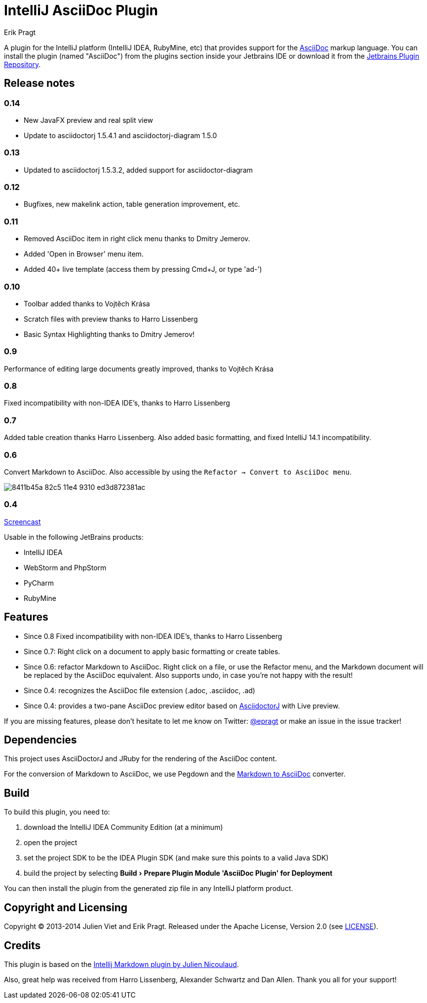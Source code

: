 = IntelliJ AsciiDoc Plugin
Erik Pragt
:experimental:

A plugin for the IntelliJ platform (IntelliJ IDEA, RubyMine, etc) that provides support for the http://www.asciidoc.org[AsciiDoc] markup language. You can install the plugin (named "AsciiDoc") from the plugins section inside your Jetbrains IDE or download it from the https://plugins.jetbrains.com/plugin/7391[Jetbrains Plugin Repository]. 

== Release notes

=== 0.14

- New JavaFX preview and real split view
- Update to asciidoctorj 1.5.4.1 and asciidoctorj-diagram 1.5.0

=== 0.13

- Updated to asciidoctorj 1.5.3.2, added support for asciidoctor-diagram

=== 0.12

- Bugfixes, new makelink action, table generation improvement, etc.

=== 0.11

- Removed AsciiDoc item in right click menu thanks to Dmitry Jemerov.
- Added 'Open in Browser' menu item.
- Added 40+ live template (access them by pressing Cmd+J, or type 'ad-')

=== 0.10

- Toolbar added thanks to Vojtěch Krása
- Scratch files with preview thanks to Harro Lissenberg
- Basic Syntax Highlighting thanks to Dmitry Jemerov!

=== 0.9

Performance of editing large documents greatly improved, thanks to Vojtěch Krása

=== 0.8

Fixed incompatibility with non-IDEA IDE's, thanks to Harro Lissenberg

=== 0.7

Added table creation thanks Harro Lissenberg. Also added basic formatting, and fixed IntelliJ 14.1 incompatibility.

=== 0.6

Convert Markdown to AsciiDoc. Also accessible by using the `Refactor -> Convert to AsciiDoc menu`.

image::https://cloud.githubusercontent.com/assets/46468/5423595/8411b45a-82c5-11e4-9310-ed3d872381ac.gif[]

=== 0.4

link:https://cloud.githubusercontent.com/assets/46468/5202715/c2bfdcec-7580-11e4-91f6-82f9be257b5d.gif[Screencast]

Usable in the following JetBrains products:

- IntelliJ IDEA
- WebStorm and PhpStorm
- PyCharm
- RubyMine

== Features

* Since 0.8 Fixed incompatibility with non-IDEA IDE's, thanks to Harro Lissenberg
* Since 0.7: Right click on a document to apply basic formatting or create tables.
* Since 0.6: refactor Markdown to AsciiDoc. Right click on a file, or use the Refactor menu, and the Markdown document
will be replaced by the AsciiDoc equivalent. Also supports undo, in case you're not happy with the result!
* Since 0.4: recognizes the AsciiDoc file extension (.adoc, .asciidoc, .ad)
* Since 0.4: provides a two-pane AsciiDoc preview editor based on https://github.com/asciidoctor/asciidoctorj[AsciidoctorJ] with Live preview.

If you are missing features, please don't hesitate to let me know on Twitter: http://www.twitter.com/epragt[@epragt] or make an issue in the issue tracker!

== Dependencies

This project uses AsciiDoctorJ and JRuby for the rendering of the AsciiDoc content.

For the conversion of Markdown to AsciiDoc, we use Pegdown and the https://github.com/bodiam/markdown-to-asciidoc[Markdown to AsciiDoc] converter.

== Build

To build this plugin, you need to:

. download the IntelliJ IDEA Community Edition (at a minimum)
. open the project
. set the project SDK to be the IDEA Plugin SDK (and make sure this points to a valid Java SDK)
. build the project by selecting menu:Build[Prepare Plugin Module {apos}AsciiDoc Plugin{apos} for Deployment]

You can then install the plugin from the generated zip file in any IntelliJ platform product.

== Copyright and Licensing

Copyright (C) 2013-2014 Julien Viet and Erik Pragt.
Released under the Apache License, Version 2.0 (see link:LICENSE[LICENSE]).

== Credits

This plugin is based on the https://github.com/nicoulaj/idea-markdown[Intellij Markdown plugin by Julien Nicoulaud].

Also, great help was received from Harro Lissenberg, Alexander Schwartz and Dan Allen. Thank you all for your support!
